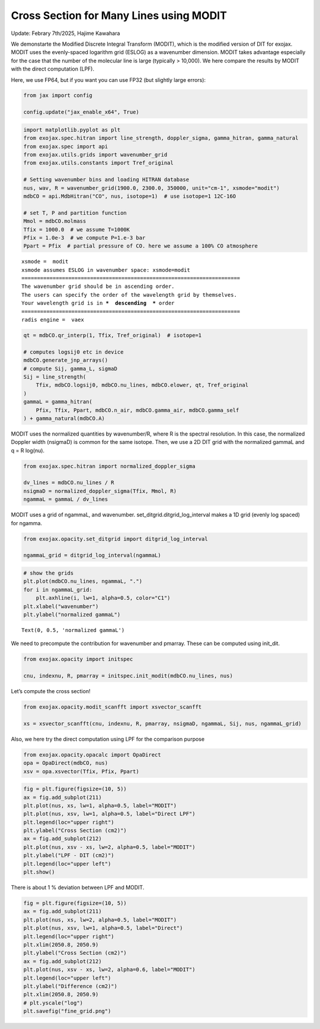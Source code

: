 Cross Section for Many Lines using MODIT
========================================

Update: Febrary 7th/2025, Hajime Kawahara

We demonstarte the Modified Discrete Integral Transform (MODIT), which
is the modified version of DIT for exojax. MODIT uses the evenly-spaced
logarithm grid (ESLOG) as a wavenumber dimension. MODIT takes advantage
especially for the case that the number of the molecular line is large
(typically > 10,000). We here compare the results by MODIT with the
direct computation (LPF).

Here, we use FP64, but if you want you can use FP32 (but slightly large
errors):

.. code:: ipython3

    from jax import config
    
    config.update("jax_enable_x64", True)

.. code:: ipython3

    import matplotlib.pyplot as plt
    from exojax.spec.hitran import line_strength, doppler_sigma, gamma_hitran, gamma_natural
    from exojax.spec import api
    from exojax.utils.grids import wavenumber_grid
    from exojax.utils.constants import Tref_original
    
    # Setting wavenumber bins and loading HITRAN database
    nus, wav, R = wavenumber_grid(1900.0, 2300.0, 350000, unit="cm-1", xsmode="modit")
    mdbCO = api.MdbHitran("CO", nus, isotope=1)  # use isotope=1 12C-16O
    
    # set T, P and partition function
    Mmol = mdbCO.molmass
    Tfix = 1000.0  # we assume T=1000K
    Pfix = 1.0e-3  # we compute P=1.e-3 bar
    Ppart = Pfix  # partial pressure of CO. here we assume a 100% CO atmosphere


.. parsed-literal::

    xsmode =  modit
    xsmode assumes ESLOG in wavenumber space: xsmode=modit
    ======================================================================
    The wavenumber grid should be in ascending order.
    The users can specify the order of the wavelength grid by themselves.
    Your wavelength grid is in ***  descending  *** order
    ======================================================================
    radis engine =  vaex


.. code:: ipython3

    qt = mdbCO.qr_interp(1, Tfix, Tref_original)  # isotope=1
    
    # computes logsij0 etc in device
    mdbCO.generate_jnp_arrays()
    # compute Sij, gamma_L, sigmaD
    Sij = line_strength(
        Tfix, mdbCO.logsij0, mdbCO.nu_lines, mdbCO.elower, qt, Tref_original
    )
    gammaL = gamma_hitran(
        Pfix, Tfix, Ppart, mdbCO.n_air, mdbCO.gamma_air, mdbCO.gamma_self
    ) + gamma_natural(mdbCO.A)

MODIT uses the normalized quantities by wavenumber/R, where R is the
spectral resolution. In this case, the normalized Doppler width
(nsigmaD) is common for the same isotope. Then, we use a 2D DIT grid
with the normalized gammaL and q = R log(nu).

.. code:: ipython3

    from exojax.spec.hitran import normalized_doppler_sigma
    
    dv_lines = mdbCO.nu_lines / R
    nsigmaD = normalized_doppler_sigma(Tfix, Mmol, R)
    ngammaL = gammaL / dv_lines

MODIT uses a grid of ngammaL, and wavenumber.
set_ditgrid.ditgrid_log_interval makes a 1D grid (evenly log spaced) for
ngamma.

.. code:: ipython3

    from exojax.opacity.set_ditgrid import ditgrid_log_interval
    
    ngammaL_grid = ditgrid_log_interval(ngammaL)

.. code:: ipython3

    # show the grids
    plt.plot(mdbCO.nu_lines, ngammaL, ".")
    for i in ngammaL_grid:
        plt.axhline(i, lw=1, alpha=0.5, color="C1")
    plt.xlabel("wavenumber")
    plt.ylabel("normalized gammaL")




.. parsed-literal::

    Text(0, 0.5, 'normalized gammaL')




.. image:: Cross_Section_using_Modified_Discrete_Integral_Transform_files/Cross_Section_using_Modified_Discrete_Integral_Transform_9_1.png


We need to precompute the contribution for wavenumber and pmarray. These
can be computed using init_dit.

.. code:: ipython3

    from exojax.opacity import initspec
    
    cnu, indexnu, R, pmarray = initspec.init_modit(mdbCO.nu_lines, nus)

Let’s compute the cross section!

.. code:: ipython3

    from exojax.opacity.modit_scanfft import xsvector_scanfft
    
    xs = xsvector_scanfft(cnu, indexnu, R, pmarray, nsigmaD, ngammaL, Sij, nus, ngammaL_grid)

Also, we here try the direct computation using LPF for the comparison
purpose

.. code:: ipython3

    from exojax.opacity.opacalc import OpaDirect
    opa = OpaDirect(mdbCO, nus)
    xsv = opa.xsvector(Tfix, Pfix, Ppart)

.. code:: ipython3

    fig = plt.figure(figsize=(10, 5))
    ax = fig.add_subplot(211)
    plt.plot(nus, xs, lw=1, alpha=0.5, label="MODIT")
    plt.plot(nus, xsv, lw=1, alpha=0.5, label="Direct LPF")
    plt.legend(loc="upper right")
    plt.ylabel("Cross Section (cm2)")
    ax = fig.add_subplot(212)
    plt.plot(nus, xsv - xs, lw=2, alpha=0.5, label="MODIT")
    plt.ylabel("LPF - DIT (cm2)")
    plt.legend(loc="upper left")
    plt.show()



.. image:: Cross_Section_using_Modified_Discrete_Integral_Transform_files/Cross_Section_using_Modified_Discrete_Integral_Transform_16_0.png


There is about 1 % deviation between LPF and MODIT.

.. code:: ipython3

    fig = plt.figure(figsize=(10, 5))
    ax = fig.add_subplot(211)
    plt.plot(nus, xs, lw=2, alpha=0.5, label="MODIT")
    plt.plot(nus, xsv, lw=1, alpha=0.5, label="Direct")
    plt.legend(loc="upper right")
    plt.xlim(2050.8, 2050.9)
    plt.ylabel("Cross Section (cm2)")
    ax = fig.add_subplot(212)
    plt.plot(nus, xsv - xs, lw=2, alpha=0.6, label="MODIT")
    plt.legend(loc="upper left")
    plt.ylabel("Difference (cm2)")
    plt.xlim(2050.8, 2050.9)
    # plt.yscale("log")
    plt.savefig("fine_grid.png")



.. image:: Cross_Section_using_Modified_Discrete_Integral_Transform_files/Cross_Section_using_Modified_Discrete_Integral_Transform_18_0.png


